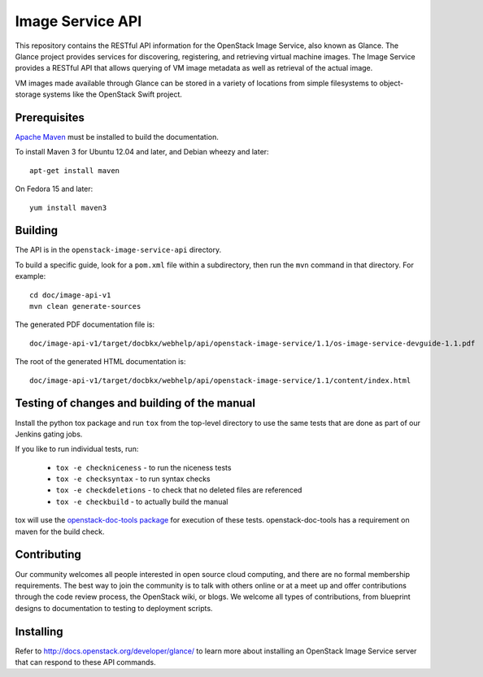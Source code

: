 Image Service API
+++++++++++++++++

This repository contains the RESTful API information for the OpenStack
Image Service, also known as Glance. The Glance project provides
services for discovering, registering, and retrieving virtual machine
images. The Image Service provides a RESTful API that allows querying of VM
image metadata as well as retrieval of the actual image.

VM images made available through Glance can be stored in a variety of
locations from simple filesystems to object-storage systems like the
OpenStack Swift project.

Prerequisites
=============
`Apache Maven <http://maven.apache.org/>`_ must be installed to build the
documentation.

To install Maven 3 for Ubuntu 12.04 and later, and Debian wheezy and later::

    apt-get install maven

On Fedora 15 and later::

    yum install maven3

Building
========

The API is in the ``openstack-image-service-api`` directory.

To build a specific guide, look for a ``pom.xml`` file within a subdirectory,
then run the ``mvn`` command in that directory. For example::

    cd doc/image-api-v1
    mvn clean generate-sources

The generated PDF documentation file is::

    doc/image-api-v1/target/docbkx/webhelp/api/openstack-image-service/1.1/os-image-service-devguide-1.1.pdf

The root of the generated HTML documentation is::

    doc/image-api-v1/target/docbkx/webhelp/api/openstack-image-service/1.1/content/index.html


Testing of changes and building of the manual
=============================================

Install the python tox package and run ``tox`` from the top-level
directory to use the same tests that are done as part of our Jenkins
gating jobs.

If you like to run individual tests, run:

 * ``tox -e checkniceness`` - to run the niceness tests
 * ``tox -e checksyntax`` - to run syntax checks
 * ``tox -e checkdeletions`` - to check that no deleted files are referenced
 * ``tox -e checkbuild`` - to actually build the manual

tox will use the `openstack-doc-tools package
<https://github.com/openstack/openstack-doc-tools>`_ for execution of
these tests. openstack-doc-tools has a requirement on maven for the
build check.

Contributing
============

Our community welcomes all people interested in open source cloud
computing, and there are no formal membership requirements. The best
way to join the community is to talk with others online or at a meet up
and offer contributions through the code review process, the OpenStack
wiki, or blogs. We welcome all types of contributions, from blueprint
designs to documentation to testing to deployment scripts.

Installing
==========

Refer to http://docs.openstack.org/developer/glance/ to learn more
about installing an OpenStack Image Service server that can respond to
these API commands.
